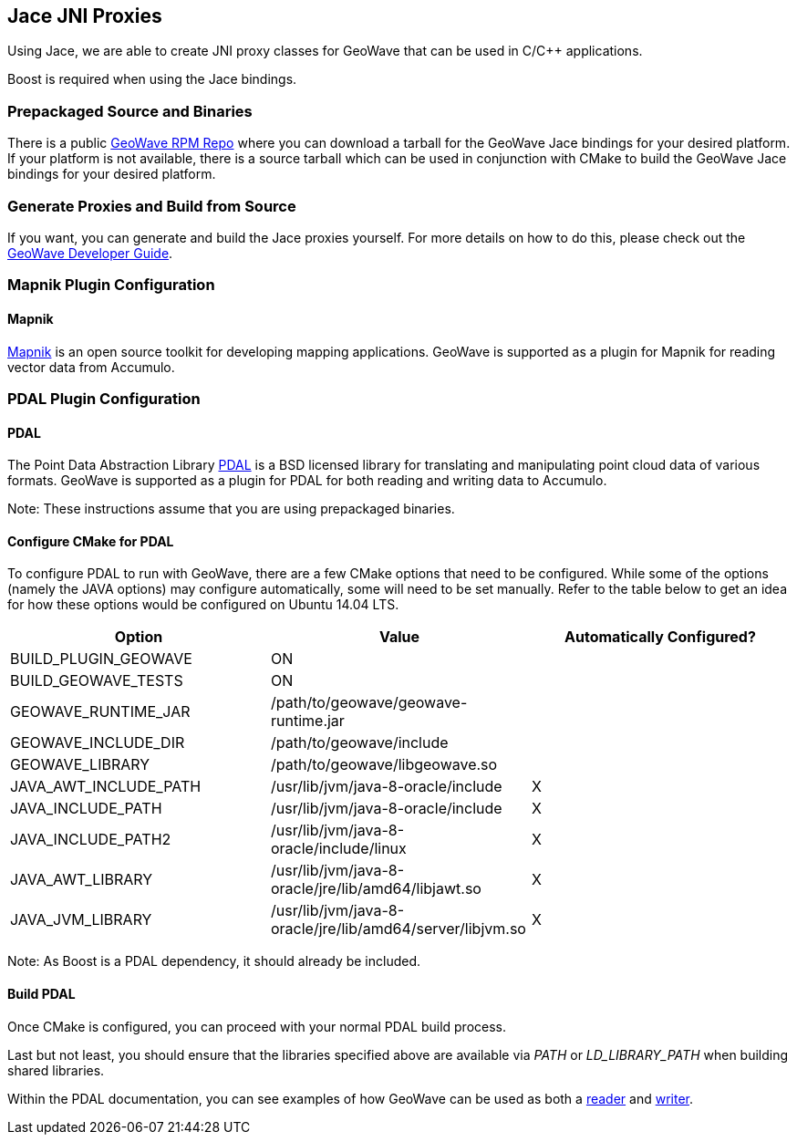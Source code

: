 [[jace-jni-proxies]]
<<<

:linkattrs:

== Jace JNI Proxies

Using Jace, we are able to create JNI proxy classes for GeoWave that can be used in C/C++ applications.

Boost is required when using the Jace bindings.

=== Prepackaged Source and Binaries

There is a public link:http://locationtech.github.io/geowave/packages.html[GeoWave RPM Repo, window="_blank"] where you can download a tarball for the GeoWave Jace bindings for your desired platform. If your platform is not available, there is a source tarball which can be used in conjunction with CMake to build the GeoWave Jace bindings for your desired platform.

=== Generate Proxies and Build from Source

If you want, you can generate and build the Jace proxies yourself. For more details on how to do this, please check out the link:http://locationtech.github.io/geowave/devguide.html#proxies[GeoWave Developer Guide, window="_blank"].

=== Mapnik Plugin Configuration

==== Mapnik

link:http://mapnik.org/[Mapnik, window="_blank"] is an open source toolkit for developing mapping applications. GeoWave is supported as a plugin for Mapnik for reading vector data from Accumulo.

=== PDAL Plugin Configuration

==== PDAL

The Point Data Abstraction Library link:http://www.pdal.io/index.html[PDAL, window="_blank"] is a BSD licensed library for translating and manipulating point cloud data of various formats. GeoWave is supported as a plugin for PDAL for both reading and writing data to Accumulo.

Note: These instructions assume that you are using prepackaged binaries.

==== Configure CMake for PDAL

To configure PDAL to run with GeoWave, there are a few CMake options that need to be configured. While some of the options (namely the JAVA options) may configure automatically, some will need to be set manually. Refer to the table below to get an idea for how these options would be configured on Ubuntu 14.04 LTS.

[cols="3*", options="header"]
|===
|Option
|Value
|Automatically Configured?

|BUILD_PLUGIN_GEOWAVE
|ON
|

|BUILD_GEOWAVE_TESTS
|ON
|

|GEOWAVE_RUNTIME_JAR
|/path/to/geowave/geowave-runtime.jar
|

|GEOWAVE_INCLUDE_DIR
|/path/to/geowave/include
|

|GEOWAVE_LIBRARY
|/path/to/geowave/libgeowave.so
|

|JAVA_AWT_INCLUDE_PATH
|/usr/lib/jvm/java-8-oracle/include
|X

|JAVA_INCLUDE_PATH
|/usr/lib/jvm/java-8-oracle/include
|X

|JAVA_INCLUDE_PATH2
|/usr/lib/jvm/java-8-oracle/include/linux
|X

|JAVA_AWT_LIBRARY
|/usr/lib/jvm/java-8-oracle/jre/lib/amd64/libjawt.so
|X

|JAVA_JVM_LIBRARY
|/usr/lib/jvm/java-8-oracle/jre/lib/amd64/server/libjvm.so
|X
|===

Note: As Boost is a PDAL dependency, it should already be included.

==== Build PDAL

Once CMake is configured, you can proceed with your normal PDAL build process.

Last but not least, you should ensure that the libraries specified above are available via _PATH_ or _LD_LIBRARY_PATH_ when building shared libraries.

Within the PDAL documentation, you can see examples of how GeoWave can be used as both a link:http://www.pdal.io/stages/readers.geowave.html[reader, window="_blank"] and link:http://www.pdal.io/stages/writers.geowave.html[writer, window="_blank"].
